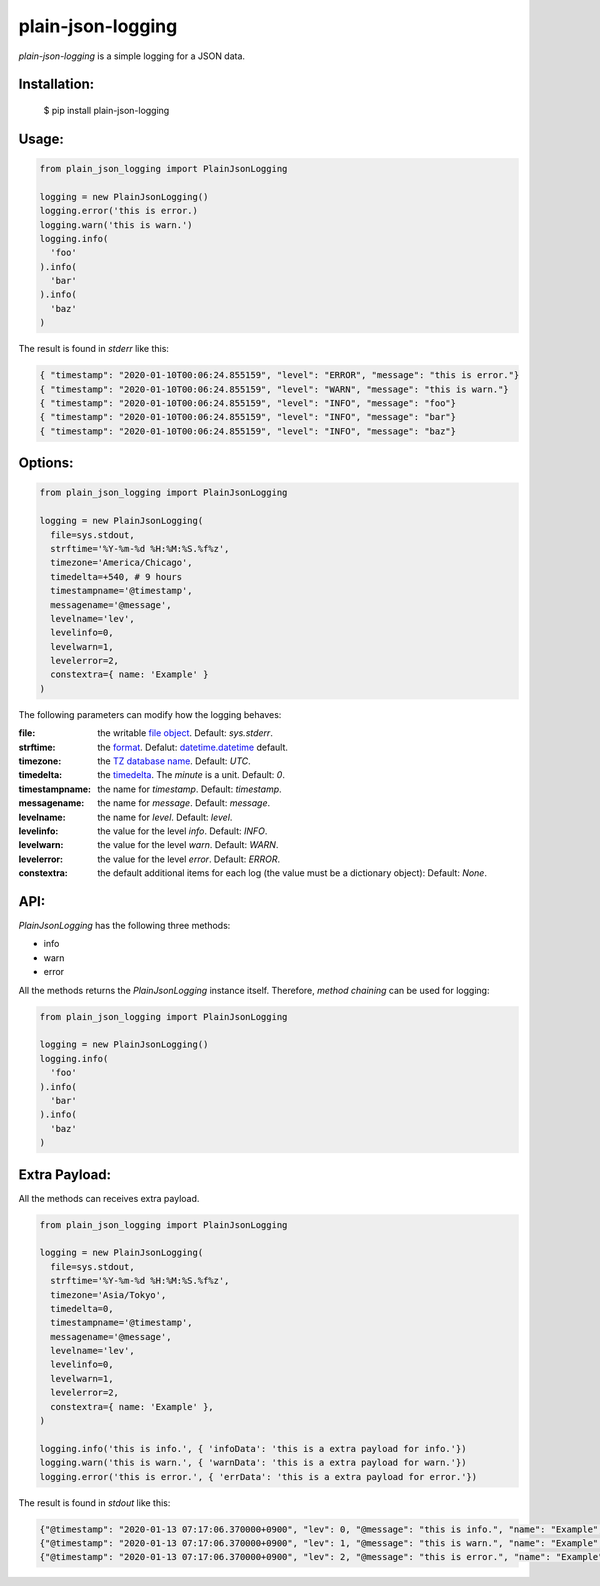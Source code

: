 ===================
plain-json-logging
===================

`plain-json-logging` is a simple logging for a JSON data.


Installation:
-------------

    $ pip install plain-json-logging


Usage:
------

.. code-block:: python

    from plain_json_logging import PlainJsonLogging

    logging = new PlainJsonLogging()
    logging.error('this is error.)
    logging.warn('this is warn.')
    logging.info(
      'foo'
    ).info(
      'bar'
    ).info(
      'baz'
    )


The result is found in `stderr` like this:

.. code-block:: json

    { "timestamp": "2020-01-10T00:06:24.855159", "level": "ERROR", "message": "this is error."}
    { "timestamp": "2020-01-10T00:06:24.855159", "level": "WARN", "message": "this is warn."}
    { "timestamp": "2020-01-10T00:06:24.855159", "level": "INFO", "message": "foo"}
    { "timestamp": "2020-01-10T00:06:24.855159", "level": "INFO", "message": "bar"}
    { "timestamp": "2020-01-10T00:06:24.855159", "level": "INFO", "message": "baz"}


Options:
--------

.. code-block:: python

    from plain_json_logging import PlainJsonLogging

    logging = new PlainJsonLogging(
      file=sys.stdout,
      strftime='%Y-%m-%d %H:%M:%S.%f%z',
      timezone='America/Chicago',
      timedelta=+540, # 9 hours
      timestampname='@timestamp',
      messagename='@message',
      levelname='lev',
      levelinfo=0,
      levelwarn=1,
      levelerror=2,
      constextra={ name: 'Example' }
    )

The following parameters can modify how the logging behaves:

:file:          the writable `file object <https://docs.python.org/3/glossary.html#term-file-object>`_. Default: `sys.stderr`.
:strftime:      the `format <https://docs.python.org/3/library/datetime.html#strftime-and-strptime-behavior>`_. Defalut: `datetime.datetime <https://docs.python.org/3/library/datetime.html>`_ default.
:timezone:      the `TZ database name <https://en.wikipedia.org/wiki/List_of_tz_database_time_zones>`_. Default: `UTC`.
:timedelta:     the `timedelta <https://docs.python.org/3/library/datetime.html#datetime.timedelta>`_. The `minute` is a unit. Default: `0`.
:timestampname: the name for `timestamp`. Default: `timestamp`.
:messagename:   the name for `message`. Default: `message`.
:levelname:     the name for `level`. Default: `level`.
:levelinfo:     the value for the level `info`. Default: `INFO`.
:levelwarn:     the value for the level `warn`. Default: `WARN`.
:levelerror:    the value for the level `error`. Default: `ERROR`.
:constextra:    the default additional items for each log
                (the value must be a dictionary object): Default: `None`.


API:
----

`PlainJsonLogging` has the following three methods:

* info
* warn
* error

All the methods returns the `PlainJsonLogging` instance itself.
Therefore, `method chaining` can be used for logging:

.. code-block:: python

    from plain_json_logging import PlainJsonLogging

    logging = new PlainJsonLogging()
    logging.info(
      'foo'
    ).info(
      'bar'
    ).info(
      'baz'
    )


Extra Payload:
--------------

All the methods can receives extra payload.

.. code-block:: python

    from plain_json_logging import PlainJsonLogging

    logging = new PlainJsonLogging(
      file=sys.stdout,
      strftime='%Y-%m-%d %H:%M:%S.%f%z',
      timezone='Asia/Tokyo',
      timedelta=0,
      timestampname='@timestamp',
      messagename='@message',
      levelname='lev',
      levelinfo=0,
      levelwarn=1,
      levelerror=2,
      constextra={ name: 'Example' },
    )

    logging.info('this is info.', { 'infoData': 'this is a extra payload for info.'})
    logging.warn('this is warn.', { 'warnData': 'this is a extra payload for warn.'})
    logging.error('this is error.', { 'errData': 'this is a extra payload for error.'})

The result is found in `stdout` like this:

.. code-block:: json

    {"@timestamp": "2020-01-13 07:17:06.370000+0900", "lev": 0, "@message": "this is info.", "name": "Example", "infoData": "this is a extra payload for info."}
    {"@timestamp": "2020-01-13 07:17:06.370000+0900", "lev": 1, "@message": "this is warn.", "name": "Example", "warnData": "this is a extra payload for warn."}
    {"@timestamp": "2020-01-13 07:17:06.370000+0900", "lev": 2, "@message": "this is error.", "name": "Example", "errData": "this is a extra payload for error."}

